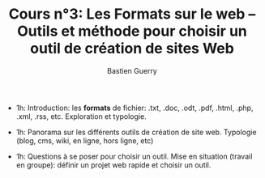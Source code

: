 #+TITLE: Cours n°3: Les Formats sur le web -- Outils et méthode pour choisir un outil de création de sites Web
#+AUTHOR: Bastien Guerry
#+LANGUAGE: fr
#+OPTIONS:  skip:nil toc:t
#+STARTUP:  even hidestars unfold
#+INFOJS_OPT: view:overview toc:nil ltoc:nil mouse:#cccccc buttons:0 path:http://orgmode.org/org-info.js


- 1h: Introduction: les *formats* de fichier: .txt, .doc, .odt, .pdf,
  .html, .php, .xml, .rss, etc.  Exploration et typologie.

- 1h: Panorama sur les différents outils de création de site web.
  Typologie (blog, cms, wiki, en ligne, hors ligne, etc)

- 1h: Questions à se poser pour choisir un outil.  Mise en situation
  (travail en groupe): définir un projet web rapide et choisir un outil.



